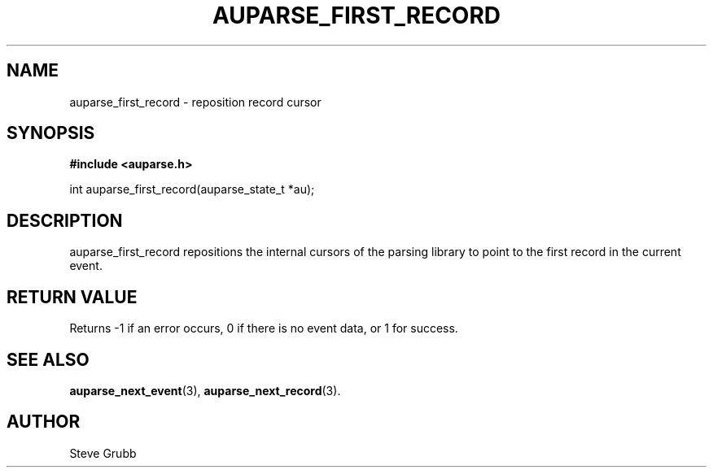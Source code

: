 .TH "AUPARSE_FIRST_RECORD" "3" "Feb 2007" "Red Hat" "Linux Audit API"
.SH NAME
auparse_first_record \- reposition record cursor
.SH "SYNOPSIS"
.B #include <auparse.h>
.sp
int auparse_first_record(auparse_state_t *au);

.SH "DESCRIPTION"
auparse_first_record repositions the internal cursors of the parsing library to point to the first record in the current event.

.SH "RETURN VALUE"

Returns \-1 if an error occurs, 0 if there is no event data, or 1 for success.

.SH "SEE ALSO"

.BR auparse_next_event (3),
.BR auparse_next_record (3).

.SH AUTHOR
Steve Grubb
